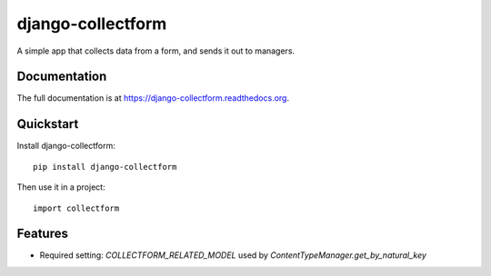 =============================
django-collectform
=============================

.. image:: https://badge.fury.io/py/django-collectform.png
    :target: https://badge.fury.io/py/django-collectform

.. image:: https://travis-ci.org/nagyv/django-collectform.png?branch=master
    :target: https://travis-ci.org/nagyv/django-collectform

.. image:: https://coveralls.io/repos/nagyv/django-collectform/badge.png?branch=master
    :target: https://coveralls.io/r/nagyv/django-collectform?branch=master

A simple app that collects data from a form, and sends it out to managers.

Documentation
-------------

The full documentation is at https://django-collectform.readthedocs.org.

Quickstart
----------

Install django-collectform::

    pip install django-collectform

Then use it in a project::

    import collectform

Features
--------

* Required setting: `COLLECTFORM_RELATED_MODEL` used by `ContentTypeManager.get_by_natural_key`
